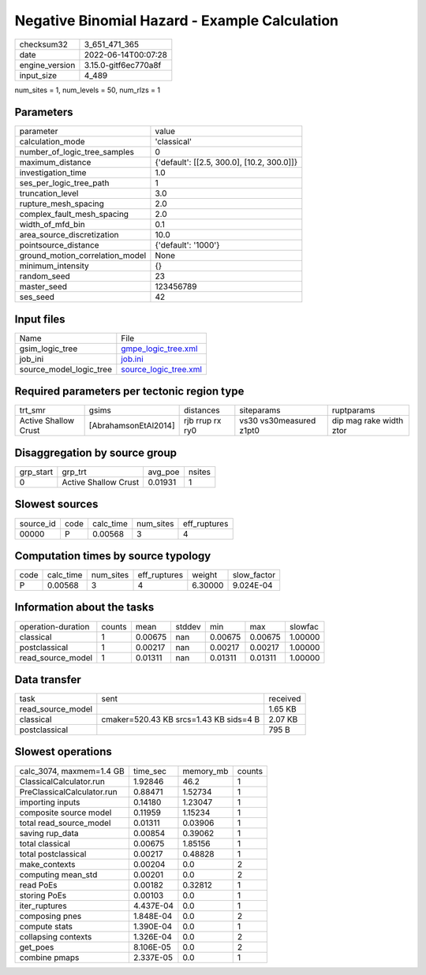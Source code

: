 Negative Binomial Hazard - Example Calculation
==============================================

+----------------+----------------------+
| checksum32     | 3_651_471_365        |
+----------------+----------------------+
| date           | 2022-06-14T00:07:28  |
+----------------+----------------------+
| engine_version | 3.15.0-gitf6ec770a8f |
+----------------+----------------------+
| input_size     | 4_489                |
+----------------+----------------------+

num_sites = 1, num_levels = 50, num_rlzs = 1

Parameters
----------
+---------------------------------+--------------------------------------------+
| parameter                       | value                                      |
+---------------------------------+--------------------------------------------+
| calculation_mode                | 'classical'                                |
+---------------------------------+--------------------------------------------+
| number_of_logic_tree_samples    | 0                                          |
+---------------------------------+--------------------------------------------+
| maximum_distance                | {'default': [[2.5, 300.0], [10.2, 300.0]]} |
+---------------------------------+--------------------------------------------+
| investigation_time              | 1.0                                        |
+---------------------------------+--------------------------------------------+
| ses_per_logic_tree_path         | 1                                          |
+---------------------------------+--------------------------------------------+
| truncation_level                | 3.0                                        |
+---------------------------------+--------------------------------------------+
| rupture_mesh_spacing            | 2.0                                        |
+---------------------------------+--------------------------------------------+
| complex_fault_mesh_spacing      | 2.0                                        |
+---------------------------------+--------------------------------------------+
| width_of_mfd_bin                | 0.1                                        |
+---------------------------------+--------------------------------------------+
| area_source_discretization      | 10.0                                       |
+---------------------------------+--------------------------------------------+
| pointsource_distance            | {'default': '1000'}                        |
+---------------------------------+--------------------------------------------+
| ground_motion_correlation_model | None                                       |
+---------------------------------+--------------------------------------------+
| minimum_intensity               | {}                                         |
+---------------------------------+--------------------------------------------+
| random_seed                     | 23                                         |
+---------------------------------+--------------------------------------------+
| master_seed                     | 123456789                                  |
+---------------------------------+--------------------------------------------+
| ses_seed                        | 42                                         |
+---------------------------------+--------------------------------------------+

Input files
-----------
+-------------------------+--------------------------------------------------+
| Name                    | File                                             |
+-------------------------+--------------------------------------------------+
| gsim_logic_tree         | `gmpe_logic_tree.xml <gmpe_logic_tree.xml>`_     |
+-------------------------+--------------------------------------------------+
| job_ini                 | `job.ini <job.ini>`_                             |
+-------------------------+--------------------------------------------------+
| source_model_logic_tree | `source_logic_tree.xml <source_logic_tree.xml>`_ |
+-------------------------+--------------------------------------------------+

Required parameters per tectonic region type
--------------------------------------------
+----------------------+----------------------+-----------------+-------------------------+-------------------------+
| trt_smr              | gsims                | distances       | siteparams              | ruptparams              |
+----------------------+----------------------+-----------------+-------------------------+-------------------------+
| Active Shallow Crust | [AbrahamsonEtAl2014] | rjb rrup rx ry0 | vs30 vs30measured z1pt0 | dip mag rake width ztor |
+----------------------+----------------------+-----------------+-------------------------+-------------------------+

Disaggregation by source group
------------------------------
+-----------+----------------------+---------+--------+
| grp_start | grp_trt              | avg_poe | nsites |
+-----------+----------------------+---------+--------+
| 0         | Active Shallow Crust | 0.01931 | 1      |
+-----------+----------------------+---------+--------+

Slowest sources
---------------
+-----------+------+-----------+-----------+--------------+
| source_id | code | calc_time | num_sites | eff_ruptures |
+-----------+------+-----------+-----------+--------------+
| 00000     | P    | 0.00568   | 3         | 4            |
+-----------+------+-----------+-----------+--------------+

Computation times by source typology
------------------------------------
+------+-----------+-----------+--------------+---------+-------------+
| code | calc_time | num_sites | eff_ruptures | weight  | slow_factor |
+------+-----------+-----------+--------------+---------+-------------+
| P    | 0.00568   | 3         | 4            | 6.30000 | 9.024E-04   |
+------+-----------+-----------+--------------+---------+-------------+

Information about the tasks
---------------------------
+--------------------+--------+---------+--------+---------+---------+---------+
| operation-duration | counts | mean    | stddev | min     | max     | slowfac |
+--------------------+--------+---------+--------+---------+---------+---------+
| classical          | 1      | 0.00675 | nan    | 0.00675 | 0.00675 | 1.00000 |
+--------------------+--------+---------+--------+---------+---------+---------+
| postclassical      | 1      | 0.00217 | nan    | 0.00217 | 0.00217 | 1.00000 |
+--------------------+--------+---------+--------+---------+---------+---------+
| read_source_model  | 1      | 0.01311 | nan    | 0.01311 | 0.01311 | 1.00000 |
+--------------------+--------+---------+--------+---------+---------+---------+

Data transfer
-------------
+-------------------+----------------------------------------+----------+
| task              | sent                                   | received |
+-------------------+----------------------------------------+----------+
| read_source_model |                                        | 1.65 KB  |
+-------------------+----------------------------------------+----------+
| classical         | cmaker=520.43 KB srcs=1.43 KB sids=4 B | 2.07 KB  |
+-------------------+----------------------------------------+----------+
| postclassical     |                                        | 795 B    |
+-------------------+----------------------------------------+----------+

Slowest operations
------------------
+----------------------------+-----------+-----------+--------+
| calc_3074, maxmem=1.4 GB   | time_sec  | memory_mb | counts |
+----------------------------+-----------+-----------+--------+
| ClassicalCalculator.run    | 1.92846   | 46.2      | 1      |
+----------------------------+-----------+-----------+--------+
| PreClassicalCalculator.run | 0.88471   | 1.52734   | 1      |
+----------------------------+-----------+-----------+--------+
| importing inputs           | 0.14180   | 1.23047   | 1      |
+----------------------------+-----------+-----------+--------+
| composite source model     | 0.11959   | 1.15234   | 1      |
+----------------------------+-----------+-----------+--------+
| total read_source_model    | 0.01311   | 0.03906   | 1      |
+----------------------------+-----------+-----------+--------+
| saving rup_data            | 0.00854   | 0.39062   | 1      |
+----------------------------+-----------+-----------+--------+
| total classical            | 0.00675   | 1.85156   | 1      |
+----------------------------+-----------+-----------+--------+
| total postclassical        | 0.00217   | 0.48828   | 1      |
+----------------------------+-----------+-----------+--------+
| make_contexts              | 0.00204   | 0.0       | 2      |
+----------------------------+-----------+-----------+--------+
| computing mean_std         | 0.00201   | 0.0       | 2      |
+----------------------------+-----------+-----------+--------+
| read PoEs                  | 0.00182   | 0.32812   | 1      |
+----------------------------+-----------+-----------+--------+
| storing PoEs               | 0.00103   | 0.0       | 1      |
+----------------------------+-----------+-----------+--------+
| iter_ruptures              | 4.437E-04 | 0.0       | 1      |
+----------------------------+-----------+-----------+--------+
| composing pnes             | 1.848E-04 | 0.0       | 2      |
+----------------------------+-----------+-----------+--------+
| compute stats              | 1.390E-04 | 0.0       | 1      |
+----------------------------+-----------+-----------+--------+
| collapsing contexts        | 1.326E-04 | 0.0       | 2      |
+----------------------------+-----------+-----------+--------+
| get_poes                   | 8.106E-05 | 0.0       | 2      |
+----------------------------+-----------+-----------+--------+
| combine pmaps              | 2.337E-05 | 0.0       | 1      |
+----------------------------+-----------+-----------+--------+